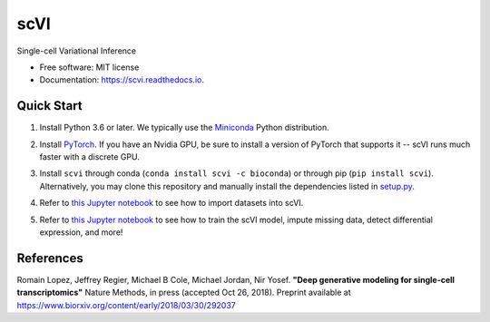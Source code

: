 ====
scVI
====

.. image:: https://travis-ci.org/YosefLab/scVI.svg?branch=master
    :target: https://travis-ci.org/YosefLab/scVI

.. image:: https://codecov.io/gh/YosefLab/scVI/branch/master/graph/badge.svg
  :target: https://codecov.io/gh/YosefLab/scVI

.. image:: https://readthedocs.org/projects/scvi/badge/?version=latest
        :target: https://scvi.readthedocs.io/en/latest/?badge=latest
        :alt: Documentation Status

Single-cell Variational Inference

* Free software: MIT license
* Documentation: https://scvi.readthedocs.io.


Quick Start
-----------

1. Install Python 3.6 or later. We typically use the Miniconda_ Python distribution.

.. _Miniconda: https://conda.io/miniconda.html

2. Install PyTorch_. If you have an Nvidia GPU, be sure to install a version of PyTorch that supports it -- scVI runs much faster with a discrete GPU.

.. _PyTorch: http://pytorch.org

3. Install ``scvi`` through conda (``conda install scvi -c bioconda``) or through pip (``pip install scvi``). Alternatively, you may clone this repository and manually install the dependencies listed in setup.py_.

.. _setup.py: https://github.com/YosefLab/scVI/tree/master/setup.py


4. Refer to `this Jupyter notebook`__ to see how to import datasets into scVI.

.. __: https://github.com/YosefLab/scVI/tree/master/docs/notebooks/data_loading.ipynb

5. Refer to `this Jupyter notebook`__ to see how to train the scVI model, impute missing data, detect differential expression, and more!

.. __: https://github.com/YosefLab/scVI/tree/master/docs/notebooks/basic_tutorial.ipynb


References
----------

Romain Lopez, Jeffrey Regier, Michael B Cole, Michael Jordan, Nir Yosef.
**"Deep generative modeling for single-cell transcriptomics"**
Nature Methods, in press (accepted Oct 26, 2018). 
Preprint available at https://www.biorxiv.org/content/early/2018/03/30/292037

